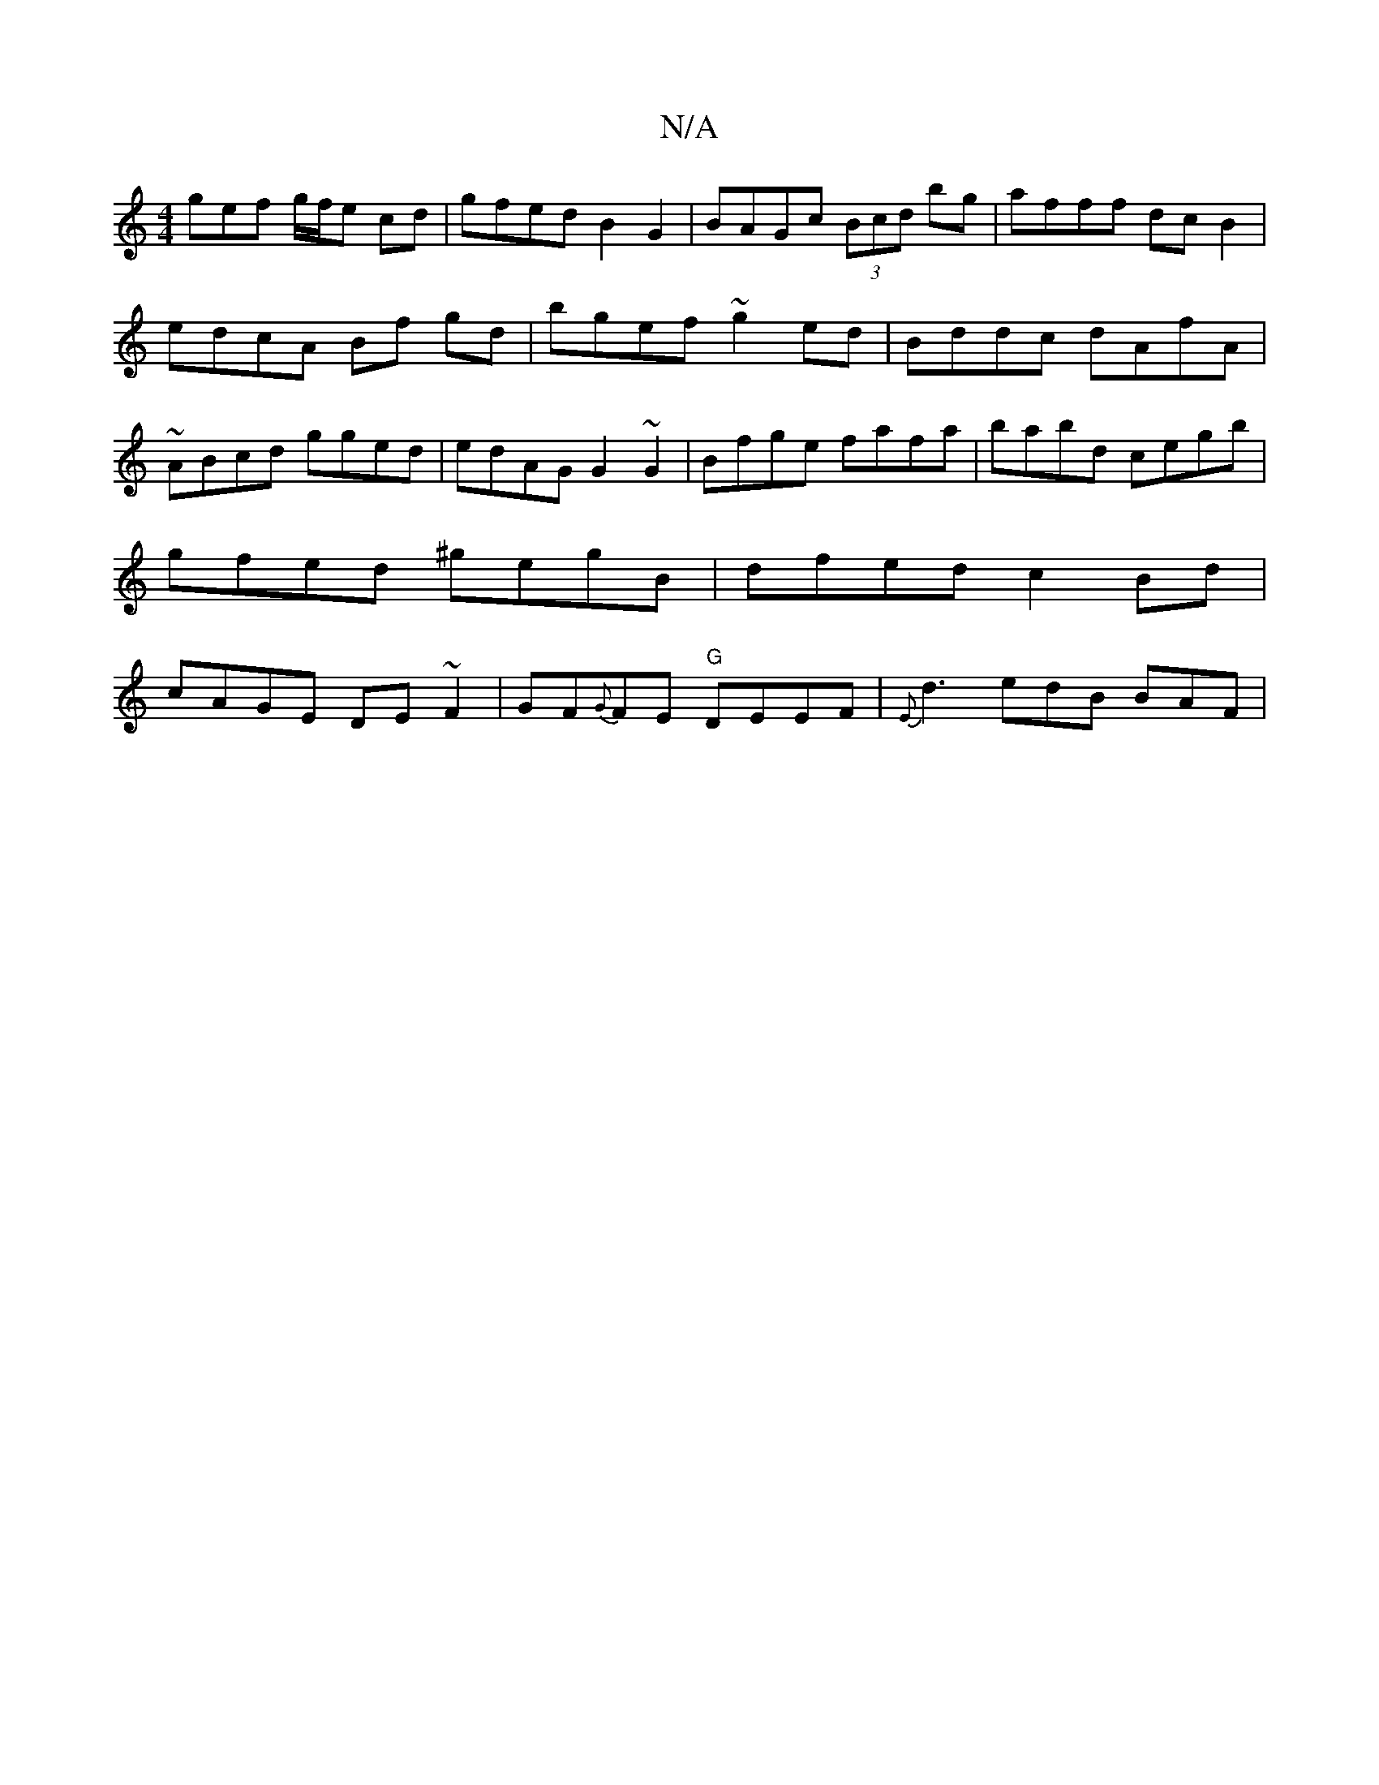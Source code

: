 X:1
T:N/A
M:4/4
R:N/A
K:Cmajor
gef g/f/e cd |gfed B2 G2|BAGc (3Bcd bg | afff dc B2 | edcA Bf gd | bgef ~g2 ed|Bddc dAfA|~ABcd gged|edAG G2~G2|Bfge fafa|babd cegb|gfed ^gegB|dfed c2Bd|cAGE DE~F2|GF{G}FE "G"DEEF|{Em}d3 edB BAF|"Em"(3